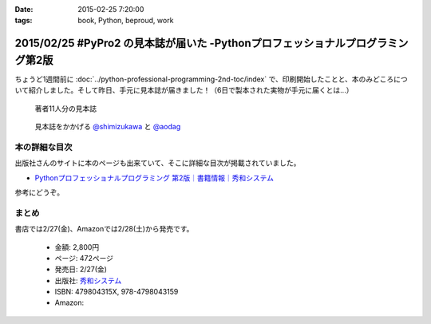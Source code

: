 :date: 2015-02-25 7:20:00
:tags: book, Python, beproud, work

================================================================================
2015/02/25 #PyPro2 の見本誌が届いた -Pythonプロフェッショナルプログラミング第2版
================================================================================

ちょうど1週間前に :doc:`../python-professional-programming-2nd-toc/index` で、印刷開始したことと、本のみどころについて紹介しました。そして昨日、手元に見本誌が届きました！（6日で製本された実物が手元に届くとは...）


.. figure:: pypro2-mihon.jpg
   :width: 400

   著者11人分の見本誌


.. figure:: pypro2-mihon2.jpg
   :width: 500

   見本誌をかかげる `@shimizukawa`_ と `@aodag`_

.. _@shimizukawa: https://twitter.com/shimizukawa
.. _@aodag: https://twitter.com/aodag


本の詳細な目次
================

出版社さんのサイトに本のページも出来ていて、そこに詳細な目次が掲載されていました。

* `Pythonプロフェッショナルプログラミング 第2版｜書籍情報｜秀和システム`__

参考にどうぞ。


.. __: http://www.shuwasystem.co.jp/products/7980html/4315.html


まとめ
========

書店では2/27(金)、Amazonでは2/28(土)から発売です。


   * 金額: 2,800円
   * ページ: 472ページ
   * 発売日: 2/27(金)
   * 出版社: `秀和システム <http://www.shuwasystem.co.jp/products/7980html/4315.html>`__
   * ISBN: 479804315X,  978-4798043159
   * Amazon: 

     .. raw:: html

        <iframe src="http://rcm-fe.amazon-adsystem.com/e/cm?lt1=_blank&bc1=000000&IS2=1&nou=1&bg1=FFFFFF&fc1=000000&lc1=0000FF&t=freiaweb-22&o=9&p=8&l=as4&m=amazon&f=ifr&ref=ss_til&asins=479804315X" style="width:120px;height:240px;" scrolling="no" marginwidth="0" marginheight="0" frameborder="0"></iframe>

